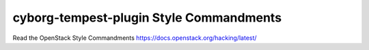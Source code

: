 cyborg-tempest-plugin Style Commandments
===============================================

Read the OpenStack Style Commandments https://docs.openstack.org/hacking/latest/
